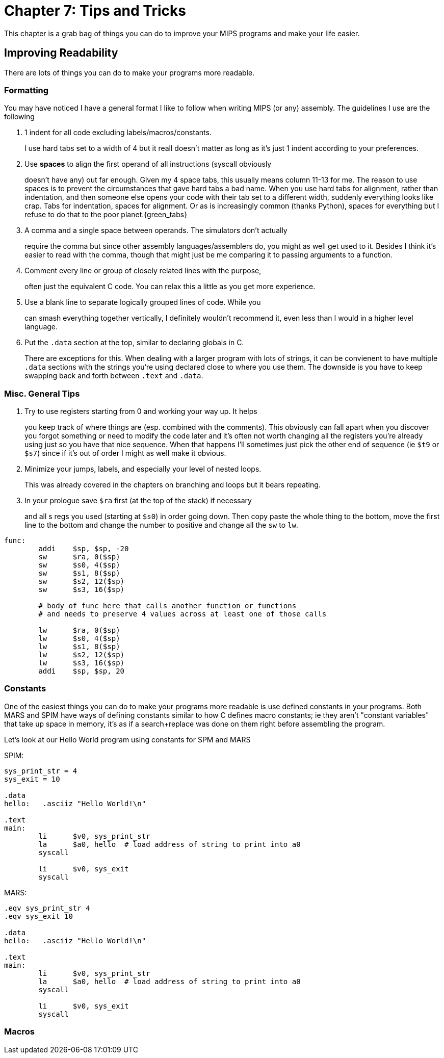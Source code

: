:source-highlighter: pygments

= Chapter 7: Tips and Tricks

This chapter is a grab bag of things you can do to improve your MIPS
programs and make your life easier.

== Improving Readability

There are lots of things you can do to make your programs more readable.

=== Formatting

You may have noticed I have a general format I like to follow when writing
MIPS (or any) assembly.  The guidelines I use are the following

. 1 indent for all code excluding labels/macros/constants.
+
I use hard tabs set to a width of 4 but it reall doesn't matter as long as
it's just 1 indent according to your preferences.

. Use *spaces* to align the first operand of all instructions (syscall obviously
+
doesn't have any) out far enough.  Given my 4 space tabs, this usually means column
11-13 for me.  The reason to use spaces is to prevent the circumstances that gave
hard tabs a bad name.  When you use hard tabs for alignment, rather than indentation,
and then someone else opens your code with their tab set to a different width,
suddenly everything looks like crap.  Tabs for indentation, spaces for alignment.
Or as is increasingly common (thanks Python), spaces for everything but I refuse
to do that to the poor planet.{green_tabs}

. A comma and a single space between operands.  The simulators don't actually
+
require the comma but since other assembly languages/assemblers do, you might
as well get used to it.  Besides I think it's easier to read with the comma,
though that might just be me comparing it to passing arguments to a function.

. Comment every line or group of closely related lines with the purpose,
+
often just the equivalent C code.  You can relax this a little as you get
more experience.

. Use a blank line to separate logically grouped lines of code.  While you
+
can smash everything together vertically, I definitely wouldn't recommend it,
even less than I would in a higher level language.

. Put the `.data` section at the top, similar to declaring globals in C.
+
There are exceptions for this.  When dealing with a larger program with lots
of strings, it can be convienent to have multiple `.data` sections with the
strings you're using declared close to where you use them.  The downside is
you have to keep swapping back and forth between `.text` and `.data`.

=== Misc. General Tips

. Try to use registers starting from 0 and working your way up.  It helps
+
you keep track of where things are (esp. combined with the comments). This
obviously can fall apart when you discover you forgot something or need to
modify the code later and it's often not worth changing all the registers
you're already using just so you have that nice sequence.  When that happens
I'll sometimes just pick the other end of sequence (ie `$t9` or `$s7`) since
if it's out of order I might as well make it obvious.

. Minimize your jumps, labels, and especially your level of nested loops.
+
This was already covered in the chapters on branching and loops but it bears
repeating.

. In your prologue save `$ra` first (at the top of the stack) if necessary
+
and all s regs you used (starting at `$s0`) in order going down.  Then copy
paste the whole thing to the bottom, move the first line to the bottom and
change the number to positive and change all the `sw` to `lw`.

....
func:
	addi    $sp, $sp, -20
	sw      $ra, 0($sp)
	sw      $s0, 4($sp)
	sw      $s1, 8($sp)
	sw      $s2, 12($sp)
	sw      $s3, 16($sp)

	# body of func here that calls another function or functions
	# and needs to preserve 4 values across at least one of those calls

	lw      $ra, 0($sp)
	lw      $s0, 4($sp)
	lw      $s1, 8($sp)
	lw      $s2, 12($sp)
	lw      $s3, 16($sp)
	addi    $sp, $sp, 20
....


=== Constants

One of the easiest things you can do to make your programs more readable
is use defined constants in your programs.  Both MARS and SPIM have ways
of defining constants similar to how C defines macro constants; ie they
aren't "constant variables" that take up space in memory, it's as if a
search+replace was done on them right before assembling the program.

Let's look at our Hello World program using constants for SPM and MARS

SPIM:

[source,mips,linenums]
----
sys_print_str = 4
sys_exit = 10

.data
hello:   .asciiz "Hello World!\n"

.text
main:
	li      $v0, sys_print_str
	la      $a0, hello  # load address of string to print into a0
	syscall

	li      $v0, sys_exit
	syscall
----

MARS:

[source,mips,linenums]
----
.eqv sys_print_str 4
.eqv sys_exit 10

.data
hello:   .asciiz "Hello World!\n"

.text
main:
	li      $v0, sys_print_str
	la      $a0, hello  # load address of string to print into a0
	syscall

	li      $v0, sys_exit
	syscall
----

=== Macros

// TODO MARS macros does spim have macros?



